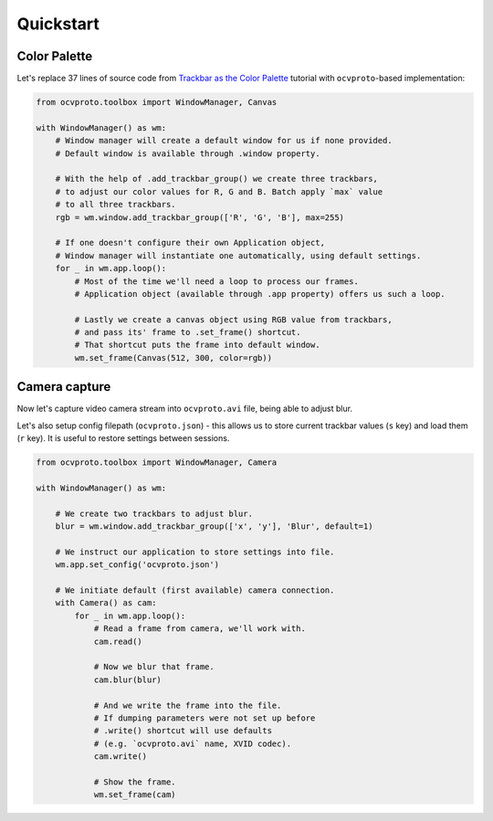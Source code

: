 Quickstart
==========

Color Palette
~~~~~~~~~~~~~

Let's replace 37 lines of source code from `Trackbar as the Color Palette <https://opencv-python-tutroals.readthedocs.io/en/latest/py_tutorials/py_gui/py_trackbar/py_trackbar.html>`_
tutorial with ``ocvproto``-based implementation:

.. code-block:: python

    from ocvproto.toolbox import WindowManager, Canvas

    with WindowManager() as wm:
        # Window manager will create a default window for us if none provided.
        # Default window is available through .window property.

        # With the help of .add_trackbar_group() we create three trackbars,
        # to adjust our color values for R, G and B. Batch apply `max` value
        # to all three trackbars.
        rgb = wm.window.add_trackbar_group(['R', 'G', 'B'], max=255)

        # If one doesn't configure their own Application object,
        # Window manager will instantiate one automatically, using default settings.
        for _ in wm.app.loop():
            # Most of the time we'll need a loop to process our frames.
            # Application object (available through .app property) offers us such a loop.

            # Lastly we create a canvas object using RGB value from trackbars,
            # and pass its' frame to .set_frame() shortcut.
            # That shortcut puts the frame into default window.
            wm.set_frame(Canvas(512, 300, color=rgb))


Camera capture
~~~~~~~~~~~~~~

Now let's capture video camera stream into ``ocvproto.avi`` file, being able to adjust blur.

Let's also setup config filepath (``ocvproto.json``) - this allows us to store current trackbar values
(``s`` key) and load them (``r`` key). It is useful to restore settings between sessions.

.. code-block:: python

    from ocvproto.toolbox import WindowManager, Camera

    with WindowManager() as wm:

        # We create two trackbars to adjust blur.
        blur = wm.window.add_trackbar_group(['x', 'y'], 'Blur', default=1)

        # We instruct our application to store settings into file.
        wm.app.set_config('ocvproto.json')

        # We initiate default (first available) camera connection.
        with Camera() as cam:
            for _ in wm.app.loop():
                # Read a frame from camera, we'll work with.
                cam.read()

                # Now we blur that frame.
                cam.blur(blur)

                # And we write the frame into the file.
                # If dumping parameters were not set up before
                # .write() shortcut will use defaults
                # (e.g. `ocvproto.avi` name, XVID codec).
                cam.write()

                # Show the frame.
                wm.set_frame(cam)

